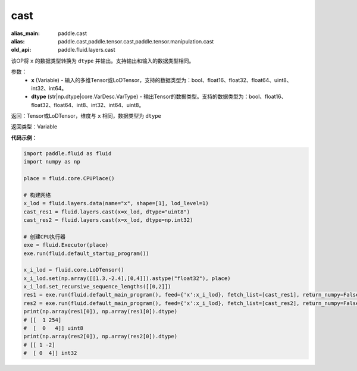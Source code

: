 .. _cn_api_fluid_layers_cast:

cast
-------------------------------

.. py:function:: paddle.fluid.layers.cast(x,dtype)

:alias_main: paddle.cast
:alias: paddle.cast,paddle.tensor.cast,paddle.tensor.manipulation.cast
:old_api: paddle.fluid.layers.cast






该OP将 ``x`` 的数据类型转换为 ``dtype`` 并输出。支持输出和输入的数据类型相同。

参数：
    - **x** (Variable) - 输入的多维Tensor或LoDTensor，支持的数据类型为：bool、float16、float32、float64、uint8、int32、int64。
    - **dtype** (str|np.dtype|core.VarDesc.VarType) - 输出Tensor的数据类型。支持的数据类型为：bool、float16、float32、float64、int8、int32、int64、uint8。

返回：Tensor或LoDTensor，维度与 ``x`` 相同，数据类型为 ``dtype``

返回类型：Variable

**代码示例**：

.. code-block:: python

  import paddle.fluid as fluid
  import numpy as np

  place = fluid.core.CPUPlace()

  # 构建网络
  x_lod = fluid.layers.data(name="x", shape=[1], lod_level=1)
  cast_res1 = fluid.layers.cast(x=x_lod, dtype="uint8")
  cast_res2 = fluid.layers.cast(x=x_lod, dtype=np.int32)

  # 创建CPU执行器
  exe = fluid.Executor(place)
  exe.run(fluid.default_startup_program())

  x_i_lod = fluid.core.LoDTensor()
  x_i_lod.set(np.array([[1.3,-2.4],[0,4]]).astype("float32"), place)
  x_i_lod.set_recursive_sequence_lengths([[0,2]])
  res1 = exe.run(fluid.default_main_program(), feed={'x':x_i_lod}, fetch_list=[cast_res1], return_numpy=False)
  res2 = exe.run(fluid.default_main_program(), feed={'x':x_i_lod}, fetch_list=[cast_res2], return_numpy=False)
  print(np.array(res1[0]), np.array(res1[0]).dtype)
  # [[  1 254]
  #  [  0   4]] uint8
  print(np.array(res2[0]), np.array(res2[0]).dtype)
  # [[ 1 -2]
  #  [ 0  4]] int32
